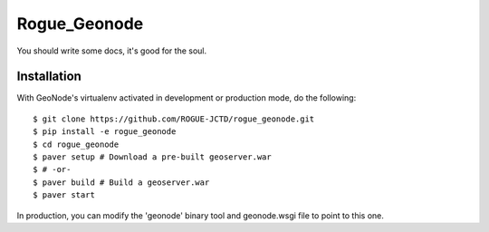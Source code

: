 Rogue_Geonode
========================

You should write some docs, it's good for the soul.

Installation
------------

With GeoNode's virtualenv activated in development or production mode, do the following::


    $ git clone https://github.com/ROGUE-JCTD/rogue_geonode.git
    $ pip install -e rogue_geonode 
    $ cd rogue_geonode
    $ paver setup # Download a pre-built geoserver.war
    $ # -or-
    $ paver build # Build a geoserver.war
    $ paver start 

In production, you can modify the 'geonode' binary tool and geonode.wsgi file to point to this one.
